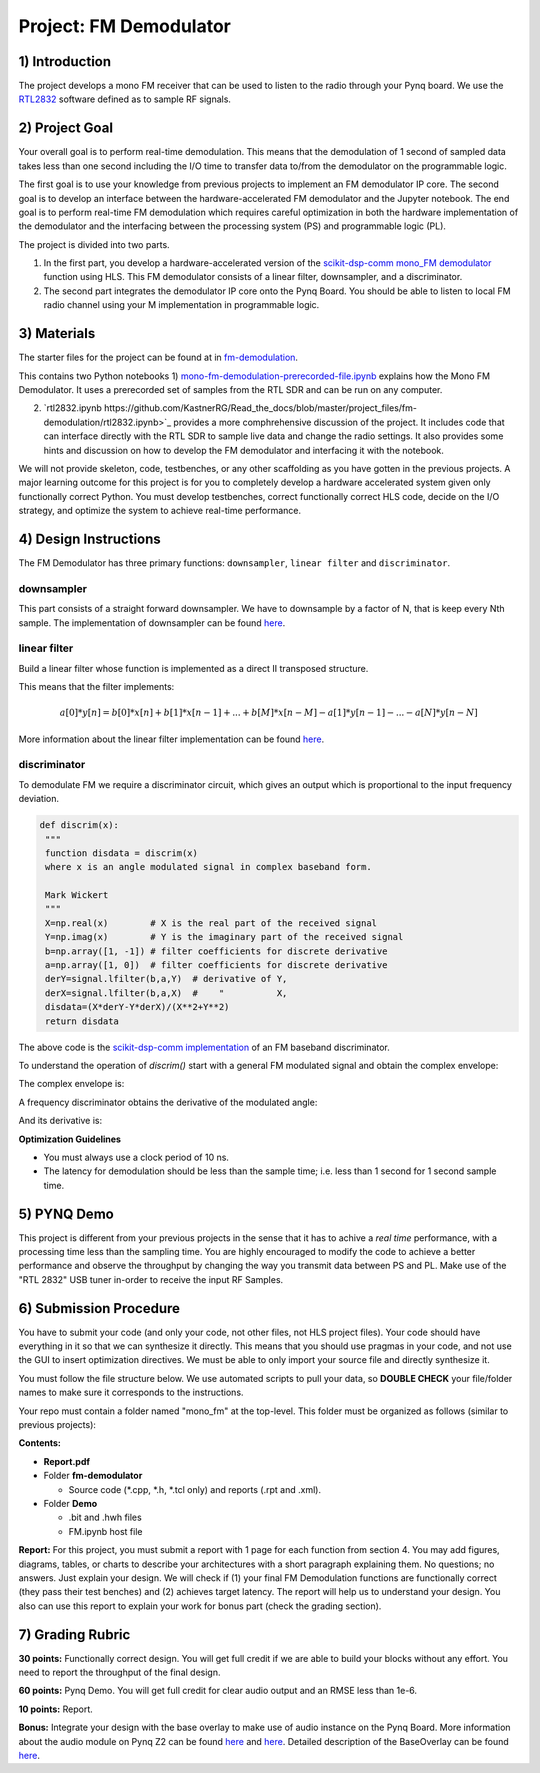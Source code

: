 .. FM_Receiver documentation master file, created by
   sphinx-quickstart on Sat Mar 23 13:02:50 2019.
   You can adapt this file completely to your liking, but it should at least
   contain the root `toctree` directive.

Project: FM Demodulator
=========================

1) Introduction
---------------
The project develops a mono FM receiver that can be used to listen to the radio through your Pynq board. We use the `RTL2832 <https://www.rtl-sdr.com/tag/rtl2832/>`_ software defined as to sample RF signals.

2) Project Goal
---------------
Your overall goal is to perform real-time demodulation. This means that the demodulation of 1 second of sampled data takes less than one second including the I/O time to transfer data to/from the demodulator on the programmable logic.

The first goal is to use your knowledge from previous projects to implement an FM demodulator IP core. The second goal is to develop an interface between the hardware-accelerated FM demodulator and the Jupyter notebook. The end goal is to perform real-time FM demodulation which requires careful optimization in both the hardware implementation of the demodulator and the interfacing between the processing system (PS) and programmable logic (PL).

The project is divided into two parts.

1) In the first part, you develop a hardware-accelerated version of the `scikit-dsp-comm mono_FM demodulator <https://github.com/scikit-dsp-comm/sdr_helper/blob/master/sk_dsp_comm/sdr_helper/sdr_helper.py#L24>`_ function using HLS. This FM demodulator consists of a linear filter, downsampler, and a discriminator.

2) The second part integrates the demodulator IP core onto the Pynq Board. You should be able to listen to local FM radio channel using your M implementation in programmable logic.

3) Materials
------------
The starter files for the project can be found at in `fm-demodulation <https://github.com/KastnerRG/Read_the_docs/tree/master/project_files/fm-demodulation>`_.

This contains two Python notebooks
1) `mono-fm-demodulation-prerecorded-file.ipynb <https://github.com/KastnerRG/Read_the_docs/blob/master/project_files/fm-demodulation/mono-fm-demodulation-prerecorded-file.ipynb>`_ explains how the Mono FM Demodulator. It uses a prerecorded set of samples from the RTL SDR and can be run on any computer.

2) `rtl2832.ipynb https://github.com/KastnerRG/Read_the_docs/blob/master/project_files/fm-demodulation/rtl2832.ipynb>`_ provides a more comphrehensive discussion of the project. It includes code that can interface directly with the RTL SDR to sample live data and change the radio settings. It also provides some hints and discussion on how to develop the FM demodulator and interfacing it with the notebook.

We will not provide skeleton, code, testbenches, or any other scaffolding as you have gotten in the previous projects. A major learning outcome for this project is for you to completely develop a hardware accelerated system given only functionally correct Python. You must develop testbenches, correct functionally correct HLS code, decide on the I/O strategy, and optimize the system to achieve real-time performance.

4) Design Instructions
----------------------
The FM Demodulator has three primary functions: ``downsampler``, ``linear filter`` and ``discriminator``.

**downsampler**
##########
This part consists of a straight forward downsampler. We have to downsample by a factor of N, that is keep every Nth sample. The implementation of downsampler can be found `here <https://github.com/mwickert/scikit-dsp-comm/blob/master/sk_dsp_comm/sigsys.py#L2673>`_.

**linear filter**
################
Build a linear filter whose function is implemented as a direct II transposed structure.

This means that the filter implements:

.. math::

   a[0]*y[n] = b[0]*x[n] + b[1]*x[n-1] + ... + b[M]*x[n-M]
                         - a[1]*y[n-1] - ... - a[N]*y[n-N]

More information about the linear filter implementation can be found `here <https://github.com/scipy/scipy/blob/v1.5.4/scipy/signal/signaltools.py#L1719-L1909>`_.

**discriminator**
################
To demodulate FM we require a discriminator circuit, which gives an output which is proportional to the input frequency deviation.


.. code-block :: python3

   def discrim(x):
    """
    function disdata = discrim(x)
    where x is an angle modulated signal in complex baseband form.

    Mark Wickert
    """
    X=np.real(x)        # X is the real part of the received signal
    Y=np.imag(x)        # Y is the imaginary part of the received signal
    b=np.array([1, -1]) # filter coefficients for discrete derivative
    a=np.array([1, 0])  # filter coefficients for discrete derivative
    derY=signal.lfilter(b,a,Y)  # derivative of Y,
    derX=signal.lfilter(b,a,X)  #    "          X,
    disdata=(X*derY-Y*derX)/(X**2+Y**2)
    return disdata

The above code is the `scikit-dsp-comm implementation <https://github.com/mwickert/scikit-dsp-comm/blob/master/sk_dsp_comm/rtlsdr_helper.py#L1825>`_ of an FM baseband discriminator.

To understand the operation of *discrim()* start with a general FM modulated signal and obtain the complex envelope:

.. image:: https://bitbucket.org/akhodamoradiUCSD/237c_data_files/downloads/in_signal.png

The complex envelope is:

.. image:: https://bitbucket.org/akhodamoradiUCSD/237c_data_files/downloads/complex_env.png

A frequency discriminator obtains the derivative of the modulated angle:

.. image:: https://bitbucket.org/akhodamoradiUCSD/237c_data_files/downloads/phi.png

And its derivative is:

.. image:: https://bitbucket.org/akhodamoradiUCSD/237c_data_files/downloads/dphi.png

**Optimization Guidelines**

* You must always use a clock period of 10 ns.

* The latency for demodulation should be less than the sample time; i.e. less than 1 second for 1 second sample time.


5) PYNQ Demo
------------

This project is different from your previous projects in the sense that it has to achive a *real time* performance, with a processing time less than the sampling time. You are highly encouraged to modify the code to achieve a better performance and observe the throughput by changing the way you transmit data between PS and PL. Make use of the "RTL 2832" USB tuner in-order to receive the input RF Samples.


6) Submission Procedure
-----------------------

You have to submit your code (and only your code, not other files, not HLS project files). Your code should have everything in it so that we can synthesize it directly. This means that you should use pragmas in your code, and not use the GUI to insert optimization directives. We must be able to only import your source file and directly synthesize it.

You must follow the file structure below. We use automated scripts to pull your data, so **DOUBLE CHECK** your file/folder names to make sure it corresponds to the instructions.

Your repo must contain a folder named "mono_fm" at the top-level. This folder must be organized as follows (similar to previous projects):

**Contents:**

* **Report.pdf**

* Folder **fm-demodulator**

  - Source code (*.cpp, *.h, *.tcl only) and reports (.rpt and .xml).

* Folder **Demo**

  - .bit and .hwh files
  - FM.ipynb host file

**Report:** For this project, you must submit a report with 1 page for each function from section 4. You may add figures, diagrams, tables, or charts to describe your architectures with a short paragraph explaining them. No questions; no answers. Just explain your design. We will check if (1) your final FM Demodulation functions are functionally correct (they pass their test benches) and (2) achieves target latency. The report will help us to understand your design. You also can use this report to explain your work for bonus part (check the grading section).

7) Grading Rubric
-----------------

**30 points:** Functionally correct design. You will get full credit if we are able to build your blocks without any effort. You need to report the throughput of the final design.

**60 points:** Pynq Demo. You will get full credit for clear audio output and an RMSE less than 1e-6.

**10 points:** Report.

**Bonus:** Integrate your design with the base overlay to make use of audio instance on the Pynq Board. More information about the audio module on Pynq Z2 can be found `here <https://pynq.readthedocs.io/en/v2.3/pynq_libraries/audio.html>`_ and `here <https://pynq.readthedocs.io/en/v2.3/pynq_package/pynq.lib/pynq.lib.audio.html#pynq-lib-audio>`_. Detailed description of the BaseOverlay can be found  `here <https://pynq.readthedocs.io/en/v2.3/pynq_overlays/pynqz2/pynqz2_base_overlay.html>`_.
